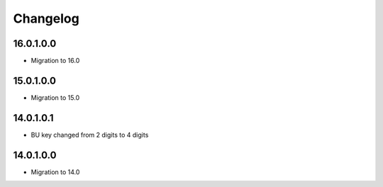 Changelog
=========

16.0.1.0.0
----------
* Migration to 16.0

15.0.1.0.0
----------
* Migration to 15.0

14.0.1.0.1
----------
* BU key changed from 2 digits to 4 digits

14.0.1.0.0
----------
* Migration to 14.0
